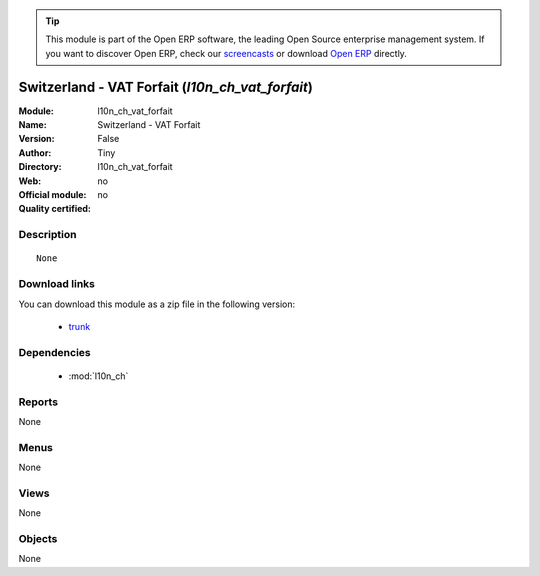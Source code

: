 
.. module:: l10n_ch_vat_forfait
    :synopsis: Switzerland - VAT Forfait 
    :noindex:
.. 

.. raw:: html

      <br />
    <link rel="stylesheet" href="../_static/hide_objects_in_sidebar.css" type="text/css" />

.. tip:: This module is part of the Open ERP software, the leading Open Source 
  enterprise management system. If you want to discover Open ERP, check our 
  `screencasts <http://openerp.tv>`_ or download 
  `Open ERP <http://openerp.com>`_ directly.

.. raw:: html

    <div class="js-kit-rating" title="" permalink="" standalone="yes" path="/l10n_ch_vat_forfait"></div>
    <script src="http://js-kit.com/ratings.js"></script>

Switzerland - VAT Forfait (*l10n_ch_vat_forfait*)
=================================================
:Module: l10n_ch_vat_forfait
:Name: Switzerland - VAT Forfait
:Version: False
:Author: Tiny
:Directory: l10n_ch_vat_forfait
:Web: 
:Official module: no
:Quality certified: no

Description
-----------

::

  None

Download links
--------------

You can download this module as a zip file in the following version:

  * `trunk <http://www.openerp.com/download/modules/trunk/l10n_ch_vat_forfait.zip>`_


Dependencies
------------

 * :mod:`l10n_ch`

Reports
-------

None


Menus
-------


None


Views
-----


None



Objects
-------

None
